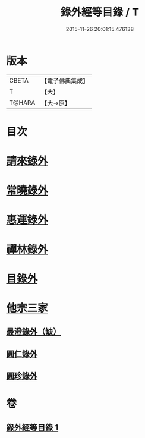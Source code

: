 #+TITLE: 錄外經等目錄 / T
#+DATE: 2015-11-26 20:01:15.476138
* 版本
 |     CBETA|【電子佛典集成】|
 |         T|【大】     |
 |    T@HARA|【大→原】   |

* 目次
* [[file:KR6s0123_001.txt::001-1112a15][請來錄外]]
* [[file:KR6s0123_001.txt::1112b5][常曉錄外]]
* [[file:KR6s0123_001.txt::1112b16][惠運錄外]]
* [[file:KR6s0123_001.txt::1112c7][禪林錄外]]
* [[file:KR6s0123_001.txt::1113a16][目錄外]]
* [[file:KR6s0123_001.txt::1113a20][他宗三家]]
** [[file:KR6s0123_001.txt::1113a21][最澄錄外（缺）]]
** [[file:KR6s0123_001.txt::1113a23][圓仁錄外]]
** [[file:KR6s0123_001.txt::1113b2][圓珍錄外]]
* 卷
** [[file:KR6s0123_001.txt][錄外經等目錄 1]]
